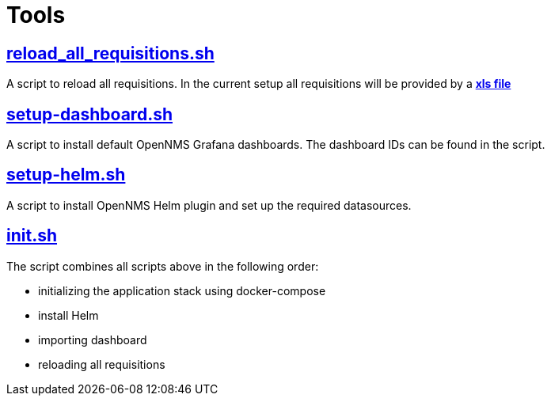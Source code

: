 # Tools

## https://github.com/opennms-forge/demo.opennms.org/blob/master/setup/reload_all_requisition.sh[reload_all_requisitions.sh]

A script to reload all requisitions.
In the current setup all requisitions will be provided by a https://github.com/opennms-forge/demo.opennms.org/blob/master/requisitions/demo-opennms-org.xls[*xls file*] 

## https://github.com/opennms-forge/demo.opennms.org/blob/master/setup/setup-dashboards.sh[setup-dashboard.sh]

A script to install default OpenNMS Grafana dashboards. The dashboard IDs can be found in the script.

## https://github.com/opennms-forge/demo.opennms.org/blob/master/setup/setup-helm.sh[setup-helm.sh]

A script to install OpenNMS Helm plugin and set up the required datasources.

## https://github.com/opennms-forge/demo.opennms.org/blob/master/setup/init.sh[init.sh]

The script combines all scripts above in the following order:

* initializing the application stack using docker-compose
* install Helm
* importing dashboard
* reloading all requisitions
